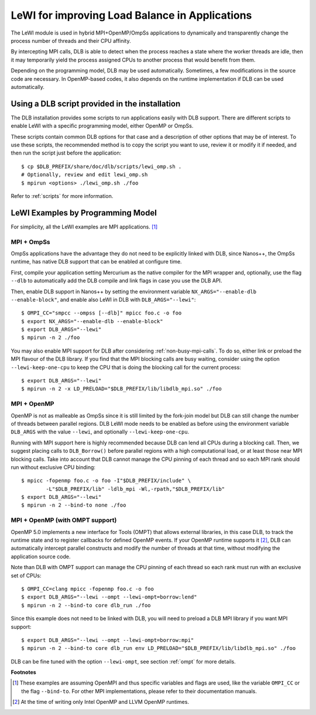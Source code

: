 
.. highlight:: bash

***********************************************
LeWI for improving Load Balance in Applications
***********************************************

The LeWI module is used in hybrid MPI+OpenMP/OmpSs applications to dynamically
and transparently change the process number of threads and their CPU affinity.

By intercepting MPI calls, DLB is able to detect when the process reaches a
state where the worker threads are idle, then it may temporarily yield the
process assigned CPUs to another process that would benefit from them.

Depending on the programming model, DLB may be used automatically. Sometimes, a few modifications in the
source code are necessary. In OpenMP-based codes, it also depends on the runtime implementation if DLB can be used automatically.

.. _how_to_scripts:

Using a DLB script provided in the installation
===============================================
The DLB installation provides some scripts to run applications easily with DLB support.
There are different scripts to enable LeWI with a specific programming model, either
OpenMP or OmpSs.

These scripts contain common DLB options for that case and a description of other
options that may be of interest. To use these scripts, the recommended method is to
copy the script you want to use, review it or modify it if needed, and then run the
script just before the application::

    $ cp $DLB_PREFIX/share/doc/dlb/scripts/lewi_omp.sh .
    # Optionally, review and edit lewi_omp.sh
    $ mpirun <options> ./lewi_omp.sh ./foo

Refer to :ref:`scripts` for more information.

LeWI Examples by Programming Model
==================================
For simplicity, all the LeWI examples are MPI applications. [#mpi_wrapper]_

MPI + OmpSs
-----------
OmpSs applications have the advantage they do not need to be explicitly linked
with DLB, since Nanos++, the OmpSs runtime, has native DLB support that can be
enabled at configure time.

First, compile your application setting Mercurium as the native compiler for
the MPI wrapper and, optionally, use the flag ``--dlb`` to automatically add
the DLB compile and link flags in case you use the DLB API.

Then, enable DLB support in Nanos++ by setting the environment variable
``NX_ARGS="--enable-dlb --enable-block"``, and enable also LeWI in DLB with
``DLB_ARGS="--lewi"``::


    $ OMPI_CC="smpcc --ompss [--dlb]" mpicc foo.c -o foo
    $ export NX_ARGS="--enable-dlb --enable-block"
    $ export DLB_ARGS="--lewi"
    $ mpirun -n 2 ./foo

You may also enable MPI support for DLB after considering
:ref:`non-busy-mpi-calls`. To do so, either link or preload the MPI flavour of
the DLB library.  If you find that the MPI blocking calls are busy waiting,
consider using the option ``--lewi-keep-one-cpu`` to keep the CPU that is doing
the blocking call for the current process::

    $ export DLB_ARGS="--lewi"
    $ mpirun -n 2 -x LD_PRELOAD="$DLB_PREFIX/lib/libdlb_mpi.so" ./foo



MPI + OpenMP
------------
OpenMP is not as malleable as OmpSs since it is still limited by the fork-join
model but DLB can still change the number of threads between parallel regions.
DLB LeWI mode needs to be enabled as before using the environment variable
``DLB_ARGS`` with the value ``--lewi``, and optionally ``--lewi-keep-one-cpu``.

Running with MPI support here is highly recommended because DLB can lend all
CPUs during a blocking call. Then, we suggest placing calls to ``DLB_Borrow()``
before parallel regions with a high computational load, or at least those near
MPI blocking calls. Take into account that DLB cannot manage the CPU pinning of
each thread and so each MPI rank should run without exclusive CPU binding::

    $ mpicc -fopenmp foo.c -o foo -I"$DLB_PREFIX/include" \
            -L"$DLB_PREFIX/lib" -ldlb_mpi -Wl,-rpath,"$DLB_PREFIX/lib"
    $ export DLB_ARGS="--lewi"
    $ mpirun -n 2 --bind-to none ./foo


MPI + OpenMP (with OMPT support)
--------------------------------
OpenMP 5.0 implements a new interface for Tools (OMPT) that allows external
libraries, in this case DLB, to track the runtime state and to register
callbacks for defined OpenMP events. If your OpenMP runtime supports it
[#ompt_support]_, DLB can automatically intercept parallel constructs and
modify the number of threads at that time, without modifying the application
source code.

Note than DLB with OMPT support can manage the CPU pinning of each thread so
each rank must run with an exclusive set of CPUs::


    $ OMPI_CC=clang mpicc -fopenmp foo.c -o foo
    $ export DLB_ARGS="--lewi --ompt --lewi-ompt=borrow:lend"
    $ mpirun -n 2 --bind-to core dlb_run ./foo

Since this example does not need to be linked with DLB, you will need to
preload a DLB MPI library if you want MPI support::

    $ export DLB_ARGS="--lewi --ompt --lewi-ompt=borrow:mpi"
    $ mpirun -n 2 --bind-to core dlb_run env LD_PRELOAD="$DLB_PREFIX/lib/libdlb_mpi.so" ./foo

DLB can be fine tuned with the option ``--lewi-ompt``, see section :ref:`ompt`
for more details.


**Footnotes**

.. [#mpi_wrapper] These examples are assuming OpenMPI and thus specific variables and
    flags are used, like the variable ``OMPI_CC`` or the flag ``--bind-to``.
    For other MPI implementations, please refer to their documentation manuals.

.. [#ompt_support] At the time of writing only Intel OpenMP and LLVM OpenMP runtimes.

